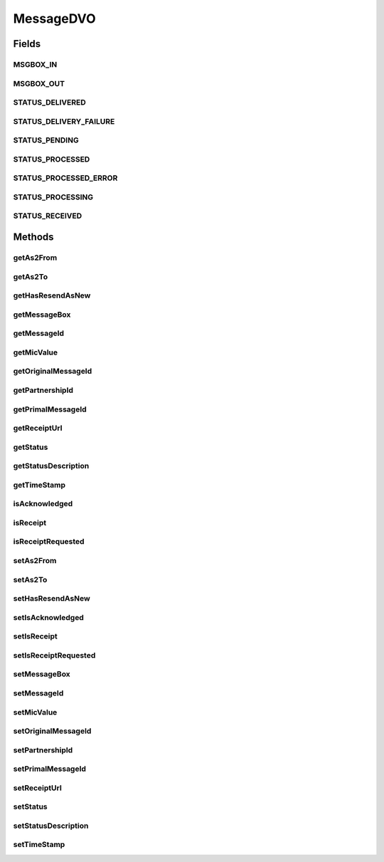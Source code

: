 .. java:import:: hk.hku.cecid.piazza.commons.dao DVO

.. java:import:: java.util Date

MessageDVO
==========

.. java:package:: hk.hku.cecid.edi.as2.dao
   :noindex:

.. java:type:: public interface MessageDVO extends DVO

   :author: Donahue Sze

Fields
------
MSGBOX_IN
^^^^^^^^^

.. java:field:: public static String MSGBOX_IN
   :outertype: MessageDVO

MSGBOX_OUT
^^^^^^^^^^

.. java:field:: public static String MSGBOX_OUT
   :outertype: MessageDVO

STATUS_DELIVERED
^^^^^^^^^^^^^^^^

.. java:field:: public static String STATUS_DELIVERED
   :outertype: MessageDVO

STATUS_DELIVERY_FAILURE
^^^^^^^^^^^^^^^^^^^^^^^

.. java:field:: public static String STATUS_DELIVERY_FAILURE
   :outertype: MessageDVO

STATUS_PENDING
^^^^^^^^^^^^^^

.. java:field:: public static String STATUS_PENDING
   :outertype: MessageDVO

STATUS_PROCESSED
^^^^^^^^^^^^^^^^

.. java:field:: public static String STATUS_PROCESSED
   :outertype: MessageDVO

STATUS_PROCESSED_ERROR
^^^^^^^^^^^^^^^^^^^^^^

.. java:field:: public static String STATUS_PROCESSED_ERROR
   :outertype: MessageDVO

STATUS_PROCESSING
^^^^^^^^^^^^^^^^^

.. java:field:: public static String STATUS_PROCESSING
   :outertype: MessageDVO

STATUS_RECEIVED
^^^^^^^^^^^^^^^

.. java:field:: public static String STATUS_RECEIVED
   :outertype: MessageDVO

Methods
-------
getAs2From
^^^^^^^^^^

.. java:method:: public String getAs2From()
   :outertype: MessageDVO

   :return: Returns the AS2 From.

getAs2To
^^^^^^^^

.. java:method:: public String getAs2To()
   :outertype: MessageDVO

   :return: Returns the AS2 To.

getHasResendAsNew
^^^^^^^^^^^^^^^^^

.. java:method:: public String getHasResendAsNew()
   :outertype: MessageDVO

   :return: "true" if message has triggered "Resend as New", "false" if otherwise.

getMessageBox
^^^^^^^^^^^^^

.. java:method:: public String getMessageBox()
   :outertype: MessageDVO

   :return: Returns the messageType.

getMessageId
^^^^^^^^^^^^

.. java:method:: public String getMessageId()
   :outertype: MessageDVO

   :return: Returns the messageId.

getMicValue
^^^^^^^^^^^

.. java:method:: public String getMicValue()
   :outertype: MessageDVO

   :return: Returns the MIC value.

getOriginalMessageId
^^^^^^^^^^^^^^^^^^^^

.. java:method:: public String getOriginalMessageId()
   :outertype: MessageDVO

   :return: Returns the originalToMessageId.

getPartnershipId
^^^^^^^^^^^^^^^^

.. java:method:: public String getPartnershipId()
   :outertype: MessageDVO

getPrimalMessageId
^^^^^^^^^^^^^^^^^^

.. java:method:: public String getPrimalMessageId()
   :outertype: MessageDVO

   :return: String primalMessageId refer to the message that triggered "Resend as New"

getReceiptUrl
^^^^^^^^^^^^^

.. java:method:: public String getReceiptUrl()
   :outertype: MessageDVO

getStatus
^^^^^^^^^

.. java:method:: public String getStatus()
   :outertype: MessageDVO

   :return: Returns the status.

getStatusDescription
^^^^^^^^^^^^^^^^^^^^

.. java:method:: public String getStatusDescription()
   :outertype: MessageDVO

getTimeStamp
^^^^^^^^^^^^

.. java:method:: public Date getTimeStamp()
   :outertype: MessageDVO

   :return: Returns the timeStamp.

isAcknowledged
^^^^^^^^^^^^^^

.. java:method:: public boolean isAcknowledged()
   :outertype: MessageDVO

isReceipt
^^^^^^^^^

.. java:method:: public boolean isReceipt()
   :outertype: MessageDVO

isReceiptRequested
^^^^^^^^^^^^^^^^^^

.. java:method:: public boolean isReceiptRequested()
   :outertype: MessageDVO

setAs2From
^^^^^^^^^^

.. java:method:: public void setAs2From(String as2From)
   :outertype: MessageDVO

   :param as2From: The AS2 From to set.

setAs2To
^^^^^^^^

.. java:method:: public void setAs2To(String as2To)
   :outertype: MessageDVO

   :param as2To: The AS2 To to set.

setHasResendAsNew
^^^^^^^^^^^^^^^^^

.. java:method:: public void setHasResendAsNew(String hasResendAsNew)
   :outertype: MessageDVO

   :param hasResendAsNew: Set to "true" if message has triggered "Resend as New", "false" if otherwise

setIsAcknowledged
^^^^^^^^^^^^^^^^^

.. java:method:: public void setIsAcknowledged(boolean isAcknowledged)
   :outertype: MessageDVO

   :param isAcknowledged: The isAcknowledged to set.

setIsReceipt
^^^^^^^^^^^^

.. java:method:: public void setIsReceipt(boolean isReceipt)
   :outertype: MessageDVO

   :param isReceipt: The isReceipt to set.

setIsReceiptRequested
^^^^^^^^^^^^^^^^^^^^^

.. java:method:: public void setIsReceiptRequested(boolean isReceiptRequested)
   :outertype: MessageDVO

   :param isReceiptRequested: The isReceiptRequested to set.

setMessageBox
^^^^^^^^^^^^^

.. java:method:: public void setMessageBox(String messageBox)
   :outertype: MessageDVO

   :param messageBox: The messageBox to set.

setMessageId
^^^^^^^^^^^^

.. java:method:: public void setMessageId(String messageId)
   :outertype: MessageDVO

   :param messageId: The messageId to set.

setMicValue
^^^^^^^^^^^

.. java:method:: public void setMicValue(String micValue)
   :outertype: MessageDVO

   :param micValue: The MIC value to set.

setOriginalMessageId
^^^^^^^^^^^^^^^^^^^^

.. java:method:: public void setOriginalMessageId(String originalToMessageId)
   :outertype: MessageDVO

   :param originalToMessageId: The originalToMessageId to set.

setPartnershipId
^^^^^^^^^^^^^^^^

.. java:method:: public void setPartnershipId(String partnershipId)
   :outertype: MessageDVO

setPrimalMessageId
^^^^^^^^^^^^^^^^^^

.. java:method:: public void setPrimalMessageId(String primalMessageId)
   :outertype: MessageDVO

   Set the primalMessageID which represent the message triggered "Resend as New"

   :param primalMessageId:

setReceiptUrl
^^^^^^^^^^^^^

.. java:method:: public void setReceiptUrl(String url)
   :outertype: MessageDVO

setStatus
^^^^^^^^^

.. java:method:: public void setStatus(String status)
   :outertype: MessageDVO

   :param status: The status to set.

setStatusDescription
^^^^^^^^^^^^^^^^^^^^

.. java:method:: public void setStatusDescription(String desc)
   :outertype: MessageDVO

setTimeStamp
^^^^^^^^^^^^

.. java:method:: public void setTimeStamp(Date timeStamp)
   :outertype: MessageDVO

   :param timeStamp: The timeStamp to set.

